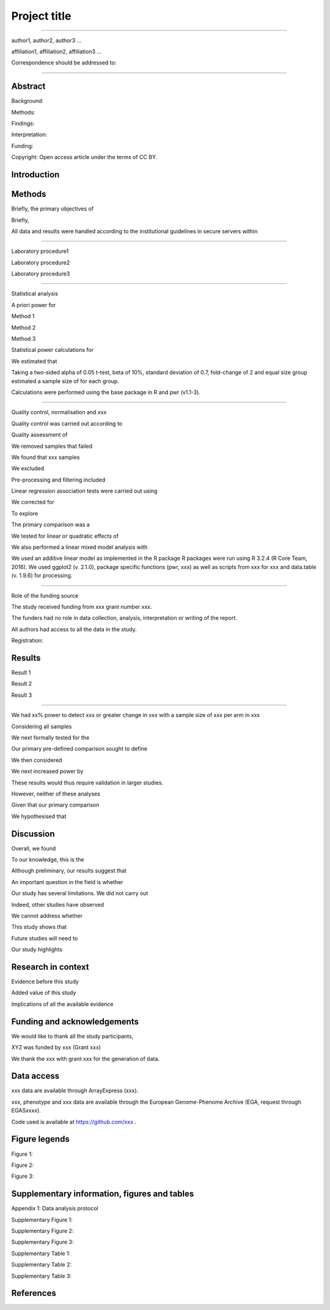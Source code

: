 #############
Project title
#############

-----

author1, author2, author3 …

affiliation1, affiliation2, affiliation3 …

Correspondence should be addressed to:

-----


Abstract
########

Background: 

Methods: 

Findings: 

Interpretation:

Funding: 

Copyright: Open access article under the terms of CC BY.

Introduction
############

Methods
#######

Briefly, the primary objectives of 

Briefly, 

All data and results were handled according to the institutional guidelines in secure servers within 

-----

Laboratory procedure1

Laboratory procedure2

Laboratory procedure3

-----

Statistical analysis

A priori power for 

Method 1

Method 2

Method 3


Statistical power calculations for 

We estimated that 

Taking a two-sided alpha of 0.05 t-test, beta of 10%, standard deviation of 0.7, fold-change of 2 and equal size group estimated a sample size of for each group.

Calculations were performed using the base package in R and pwr (v1.1-3).

-----

Quality control, normalisation and xxx

Quality control was carried out according to 

Quality assessment of 

We removed samples that failed 

We found that xxx samples 

We excluded 

Pre-processing and filtering included  

Linear regression association tests were carried out using 

We corrected for 

To explore 

The primary comparison was a 

We tested for linear or quadratic effects of 

We also performed a linear mixed model analysis with 

We used an additive linear model as implemented in the R package 
R packages were run using R 3.2.4 (R Core Team, 2016). We used ggplot2 (v. 2.1.0), package specific functions (pwr, xxx) as well as scripts from xxx for xxx and data.table (v. 1.9.6) for processing.

-----

Role of the funding source

The study received funding from xxx grant number xxx.

The funders had no role in data collection, analysis, interpretation or writing of the report. 

All authors had access to all the data in the study. 

Registration:


Results
#######

Result 1

Result 2

Result 3

-----

We had xx% power to detect xxx or greater change in xxx with a sample size of xxx per arm in xxx

Considering all samples

We next formally tested for the

Our primary pre-defined comparison sought to define

We then considered

We next increased power by

These results would thus require validation in larger studies.

However, neither of these analyses

Given that our primary comparison

We hypothesised that 

Discussion
##########

Overall, we found

To our knowledge, this is the

Although preliminary, our results suggest that

An important question in the field is whether 

Our study has several limitations. We did not carry out 

Indeed, other studies have observed

We cannot address whether

This study shows that 

Future studies will need to 

Our study highlights 


Research in context
###################

Evidence before this study

Added value of this study

Implications of all the available evidence


Funding and acknowledgements
############################
We would like to thank all the study participants, 

XYZ was funded by xxx (Grant xxx) 

We thank the xxx with grant xxx for the generation of data.


Data access
###########
xxx data are available through ArrayExpress (xxx). 

xxx, phenotype and xxx data are available through the European Genome-Phenome Archive (EGA, request through EGASxxxx). 

Code used is available at  https://github.com/xxx .

Figure legends
##############

Figure 1:

Figure 2:

Figure 3:

Supplementary information, figures and tables
#############################################

Appendix 1: Data analysis protocol

Supplementary Figure 1:

Supplementary Figure 2:

Supplementary Figure 3:

Supplementary Table 1:

Supplementary Table 2:

Supplementary Table 3:


References
##########



